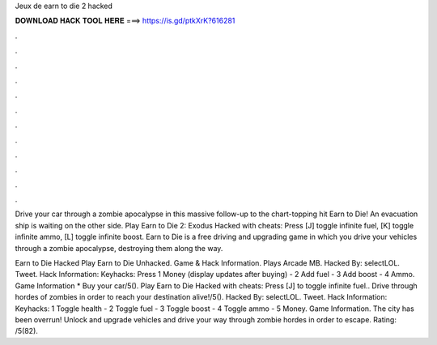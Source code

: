 Jeux de earn to die 2 hacked



𝐃𝐎𝐖𝐍𝐋𝐎𝐀𝐃 𝐇𝐀𝐂𝐊 𝐓𝐎𝐎𝐋 𝐇𝐄𝐑𝐄 ===> https://is.gd/ptkXrK?616281



.



.



.



.



.



.



.



.



.



.



.



.

Drive your car through a zombie apocalypse in this massive follow-up to the chart-topping hit Earn to Die! An evacuation ship is waiting on the other side. Play Earn to Die 2: Exodus Hacked with cheats: Press [J] toggle infinite fuel, [K] toggle infinite ammo, [L] toggle infinite boost. Earn to Die is a free driving and upgrading game in which you drive your vehicles through a zombie apocalypse, destroying them along the way.

Earn to Die Hacked Play Earn to Die Unhacked. Game & Hack Information. Plays Arcade MB. Hacked By: selectLOL. Tweet. Hack Information: Keyhacks: Press 1 Money (display updates after buying) - 2 Add fuel - 3 Add boost - 4 Ammo. Game Information * Buy your car/5(). Play Earn to Die Hacked with cheats: Press [J] to toggle infinite fuel.. Drive through hordes of zombies in order to reach your destination alive!/5(). Hacked By: selectLOL. Tweet. Hack Information: Keyhacks: 1 Toggle health - 2 Toggle fuel - 3 Toggle boost - 4 Toggle ammo - 5 Money. Game Information. The city has been overrun! Unlock and upgrade vehicles and drive your way through zombie hordes in order to escape. Rating: /5(82).
